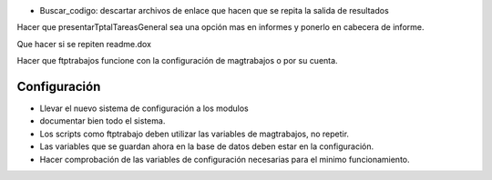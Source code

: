 - Buscar_codigo: descartar archivos de enlace que hacen que se repita la salida de resultados

Hacer que presentarTptalTareasGeneral sea una opción mas en informes y ponerlo
en cabecera de informe.

Que hacer si se repiten readme.dox

Hacer que ftptrabajos funcione con la configuración de magtrabajos o por su
cuenta.

Configuración
-------------

- Llevar el nuevo sistema de configuración a los modulos
- documentar bien todo el sistema.
- Los scripts como ftptrabajo deben utilizar las variables de magtrabajos, no
  repetir.
- Las variables que se guardan ahora en la base de datos deben estar en la
  configuración.
- Hacer comprobación de las variables de configuración necesarias para el minimo
  funcionamiento.

